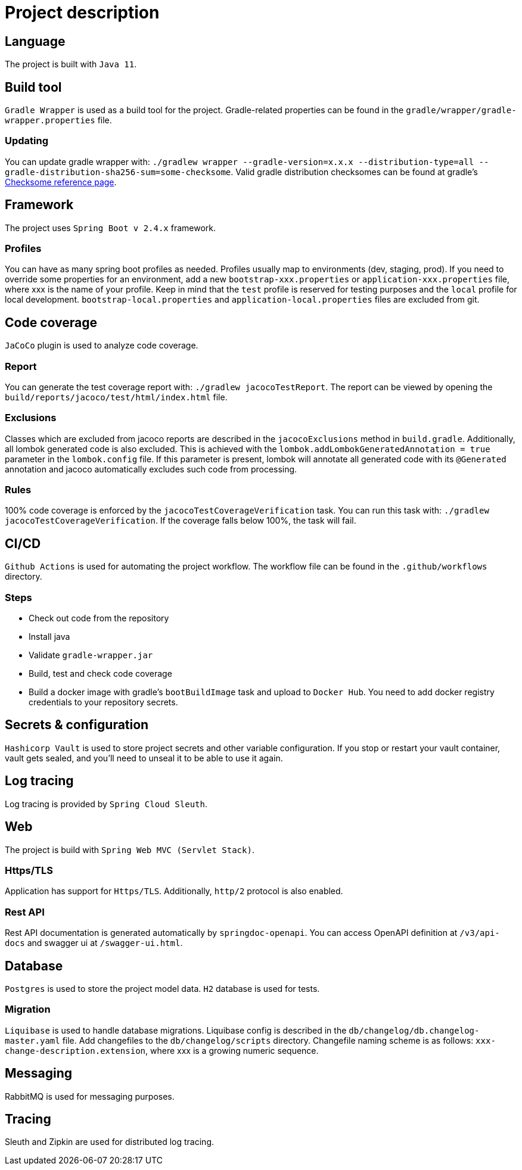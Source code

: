 = Project description

== Language
The project is built with `Java 11`.

== Build tool
`Gradle Wrapper` is used as a build tool for the project. Gradle-related properties can be found in
the `gradle/wrapper/gradle-wrapper.properties` file.

=== Updating
You can update gradle wrapper with: `./gradlew wrapper --gradle-version=x.x.x --distribution-type=all
--gradle-distribution-sha256-sum=some-checksome`. Valid gradle distribution checksomes can be found
at gradle's https://gradle.org/release-checksums/[Checksome reference page].

== Framework
The project uses `Spring Boot v 2.4.x` framework.

=== Profiles
You can have as many spring boot profiles as needed. Profiles usually map to environments (dev,
staging, prod). If you need to override some properties for an environment, add a new
`bootstrap-xxx.properties` or `application-xxx.properties` file, where xxx is the name of your
profile. Keep in mind that the `test` profile is reserved for testing purposes and the `local`
profile for local development. `bootstrap-local.properties` and `application-local.properties` files
are excluded from git.

== Code coverage
`JaCoCo` plugin is used to analyze code coverage.

=== Report
You can generate the test coverage report with: `./gradlew jacocoTestReport`. The report can be
viewed by opening the `build/reports/jacoco/test/html/index.html` file.

=== Exclusions
Classes which are excluded from jacoco reports are described in the `jacocoExclusions` method in
`build.gradle`. Additionally, all lombok generated code is also excluded. This is achieved with the
`lombok.addLombokGeneratedAnnotation = true` parameter in the `lombok.config` file. If this parameter
is present, lombok will annotate all generated code with its `@Generated` annotation and jacoco
automatically excludes such code from processing.

=== Rules
100% code coverage is enforced by the `jacocoTestCoverageVerification` task. You can run this task
with: `./gradlew jacocoTestCoverageVerification`. If the coverage falls below 100%, the task will
fail.

== CI/CD
`Github Actions` is used for automating the project workflow. The workflow file can be found in the
`.github/workflows` directory.

=== Steps
* Check out code from the repository
* Install java
* Validate `gradle-wrapper.jar`
* Build, test and check code coverage
* Build a docker image with gradle's `bootBuildImage` task and upload to `Docker Hub`. You need to
add docker registry credentials to your repository secrets.

== Secrets & configuration
`Hashicorp Vault` is used to store project secrets and other variable configuration. If you stop or
restart your vault container, vault gets sealed, and you'll need to unseal it to be able to use it
again.

== Log tracing
Log tracing is provided by `Spring Cloud Sleuth`.

== Web
The project is build with `Spring Web MVC (Servlet Stack)`.

=== Https/TLS
Application has support for `Https/TLS`. Additionally, `http/2` protocol is also enabled.

=== Rest API
Rest API documentation is generated automatically by `springdoc-openapi`. You can access OpenAPI
definition at `/v3/api-docs` and swagger ui at `/swagger-ui.html`.

== Database
`Postgres` is used to store the project model data. `H2` database is used for tests.

=== Migration
`Liquibase` is used to handle database migrations. Liquibase config is described in the
`db/changelog/db.changelog-master.yaml` file. Add changefiles to the `db/changelog/scripts`
directory. Changefile naming scheme is as follows: `xxx-change-description.extension`, where xxx is
a growing numeric sequence.

== Messaging
RabbitMQ is used for messaging purposes.

== Tracing
Sleuth and Zipkin are used for distributed log tracing.

